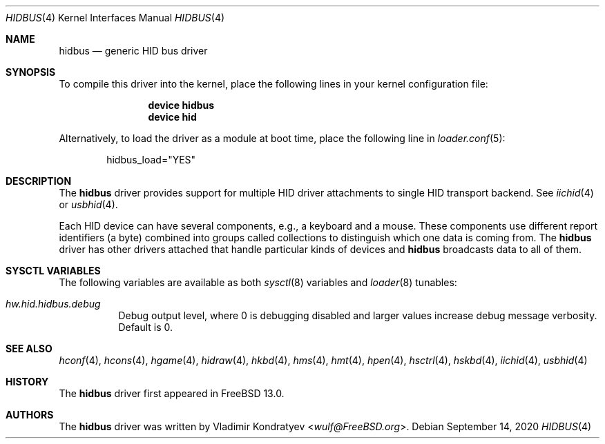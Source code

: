 .\" Copyright (c) 2020 Vladimir Kondratyev <wulf@FreeBSD.org>
.\"
.\" Redistribution and use in source and binary forms, with or without
.\" modification, are permitted provided that the following conditions
.\" are met:
.\" 1. Redistributions of source code must retain the above copyright
.\"    notice, this list of conditions and the following disclaimer.
.\" 2. Redistributions in binary form must reproduce the above copyright
.\"    notice, this list of conditions and the following disclaimer in the
.\"    documentation and/or other materials provided with the distribution.
.\"
.\" THIS SOFTWARE IS PROVIDED BY THE AUTHOR AND CONTRIBUTORS ``AS IS'' AND
.\" ANY EXPRESS OR IMPLIED WARRANTIES, INCLUDING, BUT NOT LIMITED TO, THE
.\" IMPLIED WARRANTIES OF MERCHANTABILITY AND FITNESS FOR A PARTICULAR PURPOSE
.\" ARE DISCLAIMED.  IN NO EVENT SHALL THE AUTHOR OR CONTRIBUTORS BE LIABLE
.\" FOR ANY DIRECT, INDIRECT, INCIDENTAL, SPECIAL, EXEMPLARY, OR CONSEQUENTIAL
.\" DAMAGES (INCLUDING, BUT NOT LIMITED TO, PROCUREMENT OF SUBSTITUTE GOODS
.\" OR SERVICES; LOSS OF USE, DATA, OR PROFITS; OR BUSINESS INTERRUPTION)
.\" HOWEVER CAUSED AND ON ANY THEORY OF LIABILITY, WHETHER IN CONTRACT, STRICT
.\" LIABILITY, OR TORT (INCLUDING NEGLIGENCE OR OTHERWISE) ARISING IN ANY WAY
.\" OUT OF THE USE OF THIS SOFTWARE, EVEN IF ADVISED OF THE POSSIBILITY OF
.\" SUCH DAMAGE.
.\"
.\" $FreeBSD$
.\"
.Dd September 14, 2020
.Dt HIDBUS 4
.Os
.Sh NAME
.Nm hidbus
.Nd generic HID bus driver
.Sh SYNOPSIS
To compile this driver into the kernel,
place the following lines in your
kernel configuration file:
.Bd -ragged -offset indent
.Cd "device hidbus"
.Cd "device hid"
.Ed
.Pp
Alternatively, to load the driver as a
module at boot time, place the following line in
.Xr loader.conf 5 :
.Bd -literal -offset indent
hidbus_load="YES"
.Ed
.Sh DESCRIPTION
The
.Nm
driver provides support for multiple HID driver attachments to single HID
transport backend.
See
.Xr iichid 4
or
.Xr usbhid 4 .
.Pp
Each HID device can have several components, e.g., a keyboard and
a mouse.
These components use different report identifiers (a byte) combined into
groups called collections to distinguish which one data is coming from.
The
.Nm
driver has other drivers attached that handle particular
kinds of devices and
.Nm
broadcasts data to all of them.
.Sh SYSCTL VARIABLES
The following variables are available as both
.Xr sysctl 8
variables and
.Xr loader 8
tunables:
.Bl -tag -width indent
.It Va hw.hid.hidbus.debug
Debug output level, where 0 is debugging disabled and larger values increase
debug message verbosity.
Default is 0.
.El
.Sh SEE ALSO
.Xr hconf 4 ,
.Xr hcons 4 ,
.Xr hgame 4 ,
.Xr hidraw 4 ,
.Xr hkbd 4 ,
.Xr hms 4 ,
.Xr hmt 4 ,
.Xr hpen 4 ,
.Xr hsctrl 4 ,
.Xr hskbd 4 ,
.Xr iichid 4 ,
.Xr usbhid 4
.Sh HISTORY
The
.Nm
driver first appeared in
.Fx 13.0.
.Sh AUTHORS
.An -nosplit
The
.Nm
driver was written by
.An Vladimir Kondratyev Aq Mt wulf@FreeBSD.org .
